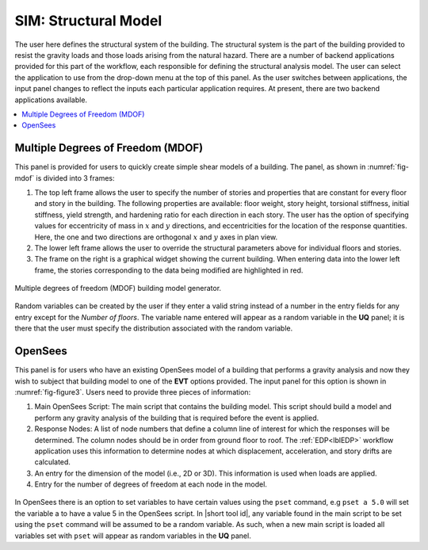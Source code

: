 SIM: Structural Model
=====================

The user here defines the structural system of the building. The  structural system is the part of the building provided to resist the gravity loads and those loads arising from the natural hazard. There are a number of backend applications provided for this part of the workflow, each responsible for defining the structural analysis model. The user can select the application to use from the drop-down menu at the top of this panel. As the user switches between applications, the input panel changes to reflect the inputs each particular application requires. At present, there are two backend applications available.

.. contents::
   :local:

Multiple Degrees of Freedom (MDOF)
----------------------------------

This panel is provided for users to quickly create simple shear models of a building. The panel, as shown in :numref:`fig-mdof` is divided into 3 frames:

#. The top left frame allows the user to specify the number of stories and properties that are constant for every floor and story in the building. The following properties are available: floor weight, story height, torsional stiffness, initial stiffness, yield strength, and hardening ratio for each direction in each story. The user has the option of specifying values for eccentricity of mass in :math:`x` and :math:`y` directions, and eccentricities for the location of the response quantities. Here, the one and two directions are orthogonal :math:`x` and :math:`y` axes in plan view.

#. The lower left frame allows the user to override the structural parameters above for individual floors and stories.

#. The frame on the right is a graphical widget showing the current building. When entering data into the lower left frame, the stories corresponding to the data being modified are highlighted in red.


.. _fig-mdof:

.. figure:: figures/mdof_general.png
  :align: center
  :figclass: align-center

  Multiple degrees of freedom (MDOF) building model generator.


Random variables can be created by the user if they enter a valid string instead of a number in the entry fields for any entry except for the *Number of floors*. The variable name entered will appear as a random variable in the **UQ** panel; it is there that the user must specify the distribution associated with the random variable.

  
    .. MDOF or Shear Building Model

  ..
     .. note::  
        ```Random Variables```: Random Variables can be created by the user if they enter a valid string instead of a number in the entry fields for any entry except for the *Number of floors*. The variable name entered will appear as a Random Variable in the **UQ** tab; it is there that the user must specify the distribution associated with the Random Variable.

OpenSees
--------

This panel is for users who have an existing OpenSees model of a building that performs a gravity analysis and now they wish to subject that building model to one of the **EVT** options provided. The input panel for this option is shown in :numref:`fig-figure3`. Users need to provide three pieces of information:

#. Main OpenSees Script: The main script that contains the building model. This script should build a model and perform any gravity analysis of the building that is required before the event is applied.

#. Response Nodes: A list of node numbers that define a column line of interest for which the responses will be determined. The column nodes should be in order from ground floor to roof. The :ref:`EDP<lblEDP>` workflow application uses this information to determine nodes at which displacement, acceleration, and story drifts are calculated.

#. An entry for the dimension of the model (i.e., 2D or 3D). This information is used when loads are applied.

#. Entry for the number of degrees of freedom at each node in the model.


.. _fig-figure3:

.. figure:: figures/openSees_gen.png
	 :align: center
	 :figclass: align-center


In OpenSees there is an option to set variables to have certain values using the ``pset`` command, e.g ``pset a 5.0`` will set the variable a to have a value 5 in the OpenSees script. In |short tool id|, any variable found in the main script to be set using the ``pset`` command will be assumed to be a random variable. As such, when a new main script is loaded all variables set with ``pset`` will appear as random variables in the **UQ** panel.


